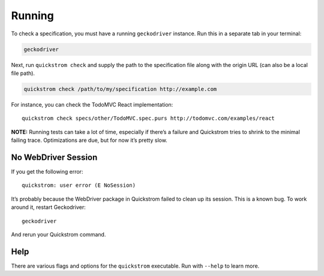 Running
=======

To check a specification, you must have a running ``geckodriver``
instance. Run this in a separate tab in your terminal:

.. code:: shell

   geckodriver

Next, run ``quickstrom check`` and supply the path to the specification
file along with the origin URL (can also be a local file path).

.. code:: shell

   quickstrom check /path/to/my/specification http://example.com

For instance, you can check the TodoMVC React implementation:

::

   quickstrom check specs/other/TodoMVC.spec.purs http://todomvc.com/examples/react

**NOTE:** Running tests can take a lot of time, especially if there’s a
failure and Quickstrom tries to shrink to the minimal failing trace.
Optimizations are due, but for now it’s pretty slow.

No WebDriver Session
--------------------

If you get the following error:

::

   quickstrom: user error (E NoSession)

It’s probably because the WebDriver package in Quickstrom failed to
clean up its session. This is a known bug. To work around it, restart
Geckodriver:

::

   geckodriver

And rerun your Quickstrom command.

Help
----

There are various flags and options for the ``quickstrom`` executable.
Run with ``--help`` to learn more.
